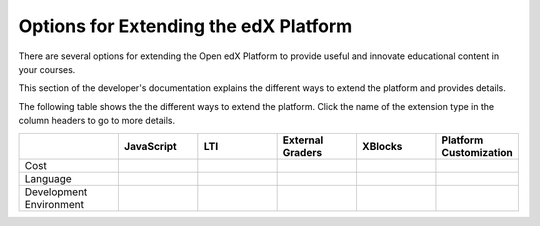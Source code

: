 
.. _Options for Extending the edX Platform:

##########################################
Options for Extending the edX Platform
##########################################

There are several options for extending the Open edX Platform to provide useful and innovate educational content in your courses.

This section of the developer's documentation explains the different ways to extend the platform and provides details.

The following table shows the the different ways to extend the platform. Click the name of the extension type in the column headers to go to more details.

.. list-table::
   :widths: 20 16 16 16 16 16
   :header-rows: 1

   * - 
     - JavaScript
     - LTI
     - External Graders
     - XBlocks
     - Platform Customization
   * - Cost
     -
     -
     -
     -
     -
   * - Language
     -
     -
     -
     -
     - 
   * - Development Environment
     -
     -
     -
     -
     -


